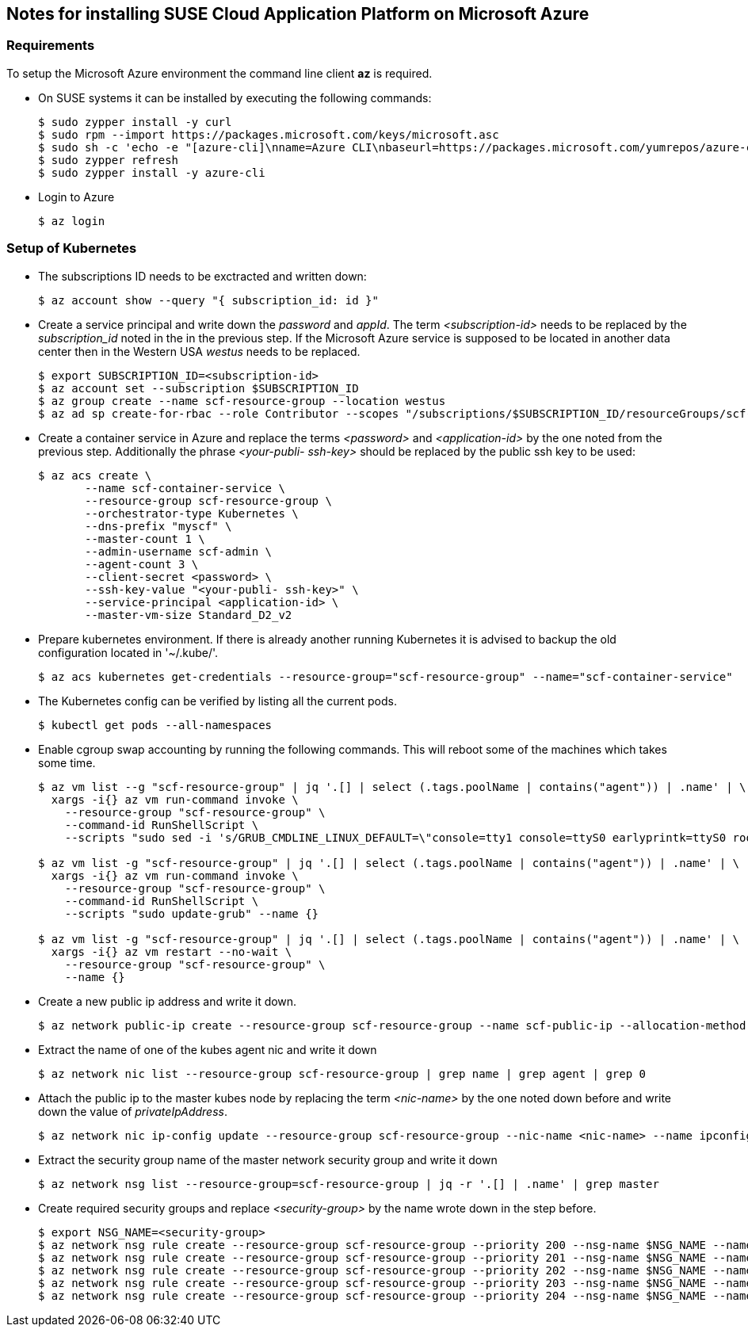 == Notes for installing SUSE Cloud Application Platform on Microsoft Azure

=== Requirements

To setup the Microsoft Azure environment the command line client *az* is required.

* On SUSE systems it can be installed by executing the following commands:
+
[source,bash]
----
$ sudo zypper install -y curl
$ sudo rpm --import https://packages.microsoft.com/keys/microsoft.asc
$ sudo sh -c 'echo -e "[azure-cli]\nname=Azure CLI\nbaseurl=https://packages.microsoft.com/yumrepos/azure-cli\nenabled=1\ntype=rpm-md\ngpgcheck=1\ngpgkey=https://packages.microsoft.com/keys/microsoft.asc" > /etc/zypp/repos.d/azure-cli.repo'
$ sudo zypper refresh
$ sudo zypper install -y azure-cli
----

* Login to Azure
+
[source,bash]
----
$ az login
----

=== Setup of Kubernetes

* The subscriptions ID needs to be exctracted and written down:
+
[source,bash]
----
$ az account show --query "{ subscription_id: id }"
----


* Create a service principal and write down the _password_ and _appId_.
The term _<subscription-id>_ needs to be replaced by the _subscription_id_ noted in the in the previous step. If the Microsoft Azure service is supposed to be located in another data center then in the Western USA _westus_ needs to be replaced. 
+
[source,bash]
----
$ export SUBSCRIPTION_ID=<subscription-id>
$ az account set --subscription $SUBSCRIPTION_ID
$ az group create --name scf-resource-group --location westus
$ az ad sp create-for-rbac --role Contributor --scopes "/subscriptions/$SUBSCRIPTION_ID/resourceGroups/scf-resource-group"
----

* Create a container service in Azure and replace the terms _<password>_ and _<application-id>_ by the one noted from the previous step. Additionally the phrase _<your-publi- ssh-key>_ should be replaced by the public ssh key to be used:
+
[source,bash]
----
$ az acs create \
       --name scf-container-service \
       --resource-group scf-resource-group \
       --orchestrator-type Kubernetes \
       --dns-prefix "myscf" \
       --master-count 1 \
       --admin-username scf-admin \
       --agent-count 3 \
       --client-secret <password> \
       --ssh-key-value "<your-publi- ssh-key>" \
       --service-principal <application-id> \
       --master-vm-size Standard_D2_v2
----

* Prepare kubernetes environment. If there is already another running Kubernetes it is advised to backup the old configuration located in '~/.kube/'.
+
[source,bash]
----
$ az acs kubernetes get-credentials --resource-group="scf-resource-group" --name="scf-container-service"
----

* The Kubernetes config can be verified by listing all the current pods.
+
[source,bash]
----
$ kubectl get pods --all-namespaces
----

* Enable cgroup swap accounting by running the following commands. This will reboot some of the machines which takes some time.
+
[source,bash]
----
$ az vm list --g "scf-resource-group" | jq '.[] | select (.tags.poolName | contains("agent")) | .name' | \
  xargs -i{} az vm run-command invoke \
    --resource-group "scf-resource-group" \
    --command-id RunShellScript \
    --scripts "sudo sed -i 's/GRUB_CMDLINE_LINUX_DEFAULT=\"console=tty1 console=ttyS0 earlyprintk=ttyS0 rootdelay=300\"/GRUB_CMDLINE_LINUX_DEFAULT=\"console=tty1 console=ttyS0 earlyprintk=ttyS0 rootdelay=300 swapaccount=1\"/g' /etc/default/grub.d/50-cloudimg-settings.cfg" --name {}

$ az vm list -g "scf-resource-group" | jq '.[] | select (.tags.poolName | contains("agent")) | .name' | \
  xargs -i{} az vm run-command invoke \
    --resource-group "scf-resource-group" \
    --command-id RunShellScript \
    --scripts "sudo update-grub" --name {}

$ az vm list -g "scf-resource-group" | jq '.[] | select (.tags.poolName | contains("agent")) | .name' | \
  xargs -i{} az vm restart --no-wait \
    --resource-group "scf-resource-group" \
    --name {}
----

* Create a new public ip address and write it down.
+
[source,bash]
----
$ az network public-ip create --resource-group scf-resource-group --name scf-public-ip --allocation-method Static
----


* Extract the name of one of the kubes agent nic and write it down
+
[source,bash]
----
$ az network nic list --resource-group scf-resource-group | grep name | grep agent | grep 0
----

* Attach the public ip to the master kubes node by replacing the term _<nic-name>_ by the one noted down before and write down the value of _privateIpAddress_.
+
[source,bash]
----
$ az network nic ip-config update --resource-group scf-resource-group --nic-name <nic-name> --name ipconfig1 --public-ip-address scf-public-ip
----


* Extract the security group name of the master network security group and write it down
+
[source,bash]
----
$ az network nsg list --resource-group=scf-resource-group | jq -r '.[] | .name' | grep master
----


* Create required security groups and replace _<security-group>_ by the name wrote down in the step before.
+
[source,bash]
----
$ export NSG_NAME=<security-group>
$ az network nsg rule create --resource-group scf-resource-group --priority 200 --nsg-name $NSG_NAME --name scf-80 --direction Inbound --destination-port-ranges 80 --access Allow
$ az network nsg rule create --resource-group scf-resource-group --priority 201 --nsg-name $NSG_NAME --name scf-443 --direction Inbound --destination-port-ranges 443 --access Allow
$ az network nsg rule create --resource-group scf-resource-group --priority 202 --nsg-name $NSG_NAME --name scf-4443 --direction Inbound --destination-port-ranges 4443 --access Allow
$ az network nsg rule create --resource-group scf-resource-group --priority 203 --nsg-name $NSG_NAME --name scf-2222 --direction Inbound --destination-port-ranges 2222 --access Allow
$ az network nsg rule create --resource-group scf-resource-group --priority 204 --nsg-name $NSG_NAME --name scf-2793 --direction Inbound --destination-port-ranges 2793 --access Allow
----
